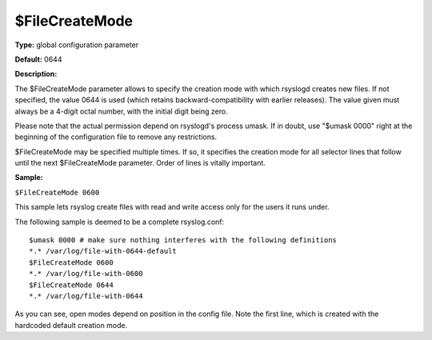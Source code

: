 $FileCreateMode
---------------

**Type:** global configuration parameter

**Default:** 0644

**Description:**

The $FileCreateMode parameter allows to specify the creation mode with
which rsyslogd creates new files. If not specified, the value 0644 is
used (which retains backward-compatibility with earlier releases). The
value given must always be a 4-digit octal number, with the initial
digit being zero.

Please note that the actual permission depend on rsyslogd's process
umask. If in doubt, use "$umask 0000" right at the beginning of the
configuration file to remove any restrictions.

$FileCreateMode may be specified multiple times. If so, it specifies the
creation mode for all selector lines that follow until the next
$FileCreateMode parameter. Order of lines is vitally important.

**Sample:**

``$FileCreateMode 0600``

This sample lets rsyslog create files with read and write access only
for the users it runs under.

The following sample is deemed to be a complete rsyslog.conf::

  $umask 0000 # make sure nothing interferes with the following definitions
  *.* /var/log/file-with-0644-default
  $FileCreateMode 0600
  *.* /var/log/file-with-0600
  $FileCreateMode 0644
  *.* /var/log/file-with-0644

As you can see, open modes depend on position in the config file. Note
the first line, which is created with the hardcoded default creation
mode.

